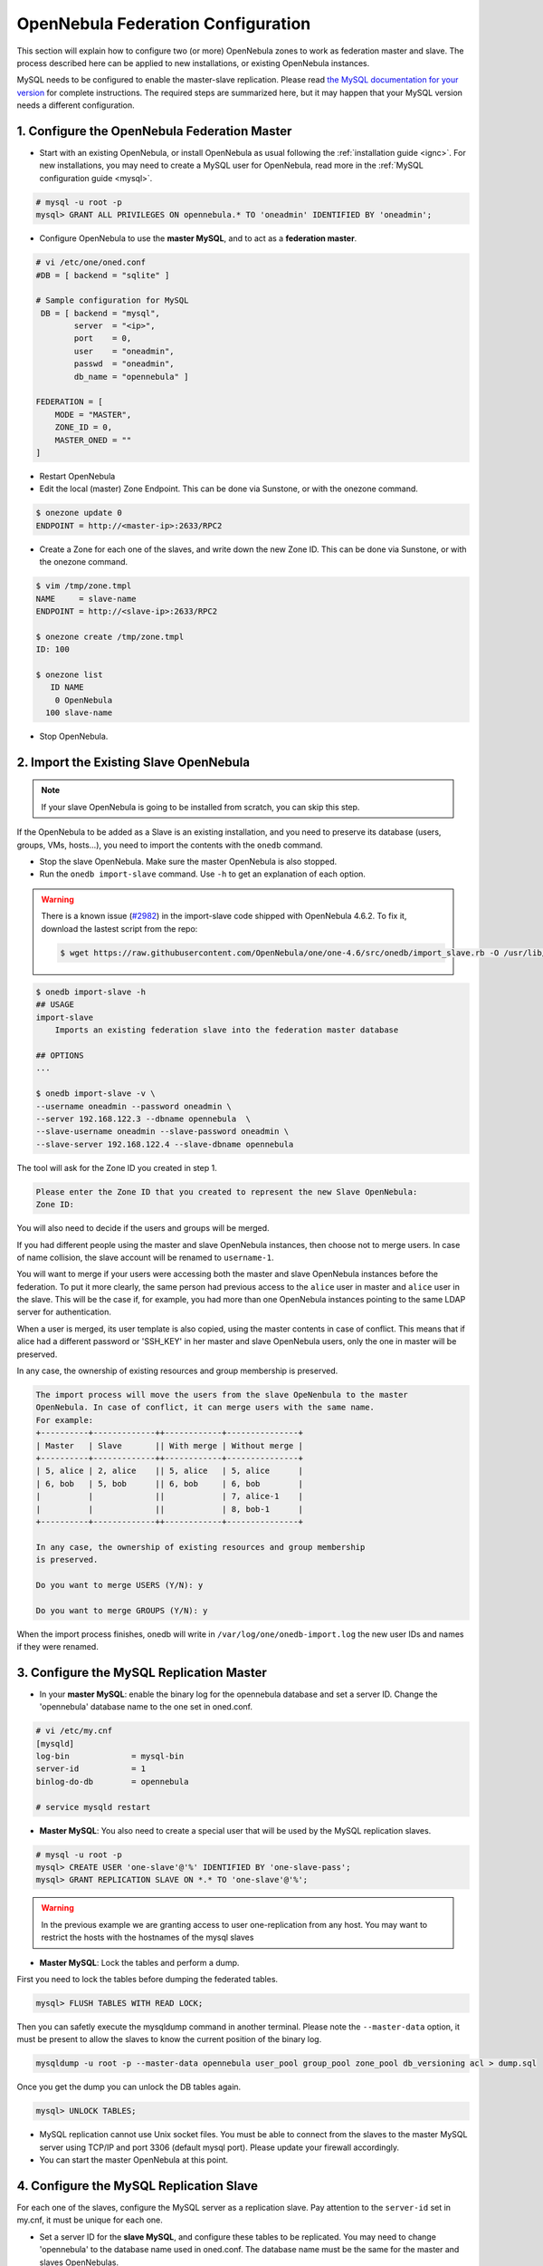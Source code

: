 .. _federationconfig:

====================================
OpenNebula Federation Configuration
====================================

This section will explain how to configure two (or more) OpenNebula zones to work as federation master and slave. The process described here can be applied to new installations, or existing OpenNebula instances.

MySQL needs to be configured to enable the master-slave replication. Please read `the MySQL documentation for your version <http://dev.mysql.com/doc/refman/5.7/en/replication.html>`_ for complete instructions. The required steps are summarized here, but it may happen that your MySQL version needs a different configuration.

1. Configure the OpenNebula Federation Master
-------------------------------------------------------------------------------

- Start with an existing OpenNebula, or install OpenNebula as usual following the :ref:`installation guide <ignc>`. For new installations, you may need to create a MySQL user for OpenNebula, read more in the :ref:`MySQL configuration guide <mysql>`.

.. code-block:: none

    # mysql -u root -p
    mysql> GRANT ALL PRIVILEGES ON opennebula.* TO 'oneadmin' IDENTIFIED BY 'oneadmin';

- Configure OpenNebula to use the **master MySQL**, and to act as a **federation master**.

.. code-block:: none

    # vi /etc/one/oned.conf
    #DB = [ backend = "sqlite" ]

    # Sample configuration for MySQL
     DB = [ backend = "mysql",
            server  = "<ip>",
            port    = 0,
            user    = "oneadmin",
            passwd  = "oneadmin",
            db_name = "opennebula" ]

    FEDERATION = [
        MODE = "MASTER",
        ZONE_ID = 0,
        MASTER_ONED = ""
    ]

- Restart OpenNebula
- Edit the local (master) Zone Endpoint. This can be done via Sunstone, or with the onezone command.

.. code-block:: none

    $ onezone update 0
    ENDPOINT = http://<master-ip>:2633/RPC2

- Create a Zone for each one of the slaves, and write down the new Zone ID. This can be done via Sunstone, or with the onezone command.

.. code-block:: none

    $ vim /tmp/zone.tmpl
    NAME     = slave-name
    ENDPOINT = http://<slave-ip>:2633/RPC2

    $ onezone create /tmp/zone.tmpl
    ID: 100

    $ onezone list
       ID NAME
        0 OpenNebula
      100 slave-name

- Stop OpenNebula.

2. Import the Existing Slave OpenNebula
--------------------------------------------------------------------------------

.. note:: If your slave OpenNebula is going to be installed from scratch, you can skip this step.

If the OpenNebula to be added as a Slave is an existing installation, and you need to preserve its database (users, groups, VMs, hosts...), you need to import the contents with the ``onedb`` command.

- Stop the slave OpenNebula. Make sure the master OpenNebula is also stopped.
- Run the ``onedb import-slave`` command. Use ``-h`` to get an explanation of each option.

.. warning::

    There is a known issue (`#2982 <http://dev.opennebula.org/issues/2982>`_) in the import-slave code shipped with OpenNebula 4.6.2. To fix it, download the lastest script from the repo:

    .. code-block:: none

        $ wget https://raw.githubusercontent.com/OpenNebula/one/one-4.6/src/onedb/import_slave.rb -O /usr/lib/one/ruby/onedb/import_slave.rb


.. code-block:: none

    $ onedb import-slave -h
    ## USAGE
    import-slave
        Imports an existing federation slave into the federation master database

    ## OPTIONS
    ...

    $ onedb import-slave -v \
    --username oneadmin --password oneadmin \
    --server 192.168.122.3 --dbname opennebula  \
    --slave-username oneadmin --slave-password oneadmin \
    --slave-server 192.168.122.4 --slave-dbname opennebula

The tool will ask for the Zone ID you created in step 1.

.. code-block:: none

    Please enter the Zone ID that you created to represent the new Slave OpenNebula:
    Zone ID:

You will also need to decide if the users and groups will be merged.

If you had different people using the master and slave OpenNebula instances, then choose not to merge users. In case of name collision, the slave account will be renamed to ``username-1``.

You will want to merge if your users were accessing both the master and slave OpenNebula instances before the federation. To put it more clearly, the same person had previous access to the ``alice`` user in master and ``alice`` user in the slave. This will be the case if, for example, you had more than one OpenNebula instances pointing to the same LDAP server for authentication.

When a user is merged, its user template is also copied, using the master contents in case of conflict. This means that if alice had a different password or 'SSH_KEY' in her master and slave OpenNebula users, only the one in master will be preserved.

In any case, the ownership of existing resources and group membership is preserved.

.. code-block:: none

    The import process will move the users from the slave OpeNenbula to the master
    OpenNebula. In case of conflict, it can merge users with the same name.
    For example:
    +----------+-------------++------------+---------------+
    | Master   | Slave       || With merge | Without merge |
    +----------+-------------++------------+---------------+
    | 5, alice | 2, alice    || 5, alice   | 5, alice      |
    | 6, bob   | 5, bob      || 6, bob     | 6, bob        |
    |          |             ||            | 7, alice-1    |
    |          |             ||            | 8, bob-1      |
    +----------+-------------++------------+---------------+

    In any case, the ownership of existing resources and group membership
    is preserved.

    Do you want to merge USERS (Y/N): y

    Do you want to merge GROUPS (Y/N): y

When the import process finishes, onedb will write in ``/var/log/one/onedb-import.log`` the new user IDs and names if they were renamed.

3. Configure the MySQL Replication Master
--------------------------------------------------------------------------------

- In your **master MySQL**: enable the binary log for the opennebula database and set a server ID. Change the 'opennebula' database name to the one set in oned.conf.

.. code-block:: none

    # vi /etc/my.cnf
    [mysqld]
    log-bin             = mysql-bin
    server-id           = 1
    binlog-do-db        = opennebula

    # service mysqld restart

- **Master MySQL**: You also need to create a special user that will be used by the MySQL replication slaves.

.. code-block:: none

    # mysql -u root -p
    mysql> CREATE USER 'one-slave'@'%' IDENTIFIED BY 'one-slave-pass';
    mysql> GRANT REPLICATION SLAVE ON *.* TO 'one-slave'@'%';

.. warning:: In the previous example we are granting access to user one-replication from any host. You may want to restrict the hosts with the hostnames of the mysql slaves


- **Master MySQL**: Lock the tables and perform a dump.

First you need to lock the tables before dumping the federated tables.

.. code-block:: none

    mysql> FLUSH TABLES WITH READ LOCK;

Then you can safetly execute the mysqldump command in another terminal. Please note the ``--master-data`` option, it must be present to allow the slaves to know the current position of the binary log.

.. code-block:: none

    mysqldump -u root -p --master-data opennebula user_pool group_pool zone_pool db_versioning acl > dump.sql

Once you get the dump you can unlock the DB tables again.

.. code-block:: none

    mysql> UNLOCK TABLES;

- MySQL replication cannot use Unix socket files. You must be able to connect from the slaves to the master MySQL server using TCP/IP and port 3306 (default mysql port). Please update your firewall accordingly.

- You can start the master OpenNebula at this point.

4. Configure the MySQL Replication Slave
--------------------------------------------------------------------------------

For each one of the slaves, configure the MySQL server as a replication slave. Pay attention to the ``server-id`` set in my.cnf, it must be unique for each one.

- Set a server ID for the **slave MySQL**, and configure these tables to be replicated. You may need to change 'opennebula' to the database name used in oned.conf. The database name must be the same for the master and slaves OpenNebulas.

.. code-block:: none

    # vi /etc/my.cnf
    [mysqld]
    server-id           = 100
    replicate-do-table  = opennebula.user_pool
    replicate-do-table  = opennebula.group_pool
    replicate-do-table  = opennebula.zone_pool
    replicate-do-table  = opennebula.db_versioning
    replicate-do-table  = opennebula.acl

    # service mysqld restart

- Set the master configuration on the **slave MySQL**.

.. code-block:: none

    # mysql -u root -p
    mysql> CHANGE MASTER TO
        ->     MASTER_HOST='master_host_name',
        ->     MASTER_USER='one-slave',
        ->     MASTER_PASSWORD='one-slave-pass';

- Copy the mysql dump file from the **master**, and import its contents to the **slave**.

.. code-block:: none

    mysql> CREATE DATABASE opennebula;
    mysql> USE opennebula;
    mysql> SOURCE /path/to/dump.sql;

- Start the **slave MySQL** process and check its status.

.. code-block:: none

    mysql> START SLAVE;
    mysql> SHOW SLAVE STATUS\G

The ``SHOW SLAVE STATUS`` output will provide detailed information, but to confirm that the slave is connected to the master MySQL, take a look at these columns:

.. code-block:: none

       Slave_IO_State: Waiting for master to send event
     Slave_IO_Running: Yes
    Slave_SQL_Running: Yes


5. Configure the OpenNebula Federation Slave
--------------------------------------------------------------------------------

For each slave, follow these steps.

- If it is a new installation, install OpenNebula as usual following the :ref:`installation guide <ignc>`.
- Configure OpenNebula to use MySQL, first you'll need to create a database user for OpenNebula and grant access to the OpenNebula database:

.. code-block:: none

    # mysql -u root -p
    mysql> GRANT ALL PRIVILEGES ON opennebula.* TO 'oneadmin' IDENTIFIED BY 'oneadmin';

and update oned.conf to use these values:

.. code-block:: none

    # vi /etc/one/oned.conf
    #DB = [ backend = "sqlite" ]

    # Sample configuration for MySQL
     DB = [ backend = "mysql",
            server  = "<ip>",
            port    = 0,
            user    = "oneadmin",
            passwd  = "oneadmin",
            db_name = "opennebula" ]

- Configure OpenNebula to act as a **federation slave**. Remember to use the ID obtained when the zone was created.

.. code-block:: none

    FEDERATION = [
        MODE = "SLAVE",
        ZONE_ID = 100,
        MASTER_ONED = "http://<oned-master-ip>:2633/RPC2"
    ]


- Copy the directory ``/var/lib/one/.one`` from the **master** front-end to the **slave**. This directory should contain these files:

.. code-block:: none

    $ ls -1 /var/lib/one/.one
    ec2_auth
    occi_auth
    one_auth
    oneflow_auth
    onegate_auth
    sunstone_auth

Make sure ``one_auth`` (the oneadmin credentials) is present. If it's not, copy it from **master** oneadmin's ``$HOME/.one`` to the **slave** oneadmin's ``$HOME/.one``. For most configurations, oneadmin's home is ``/var/lib/one`` and this won't be necessary.

- Start the slave OpenNebula.
